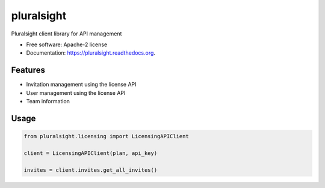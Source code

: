===============================
pluralsight
===============================

.. image:: https://img.shields.io/pypi/v/pluralsight.svg
        :target: https://pypi.python.org/pypi/pluralsight

.. image:: https://img.shields.io/travis/tonybaloney/pluralsight.svg
        :target: https://travis-ci.org/tonybaloney/pluralsight

.. image:: https://readthedocs.org/projects/pluralsight/badge/?version=latest
        :target: https://readthedocs.org/projects/pluralsight/?badge=latest
        :alt: Documentation Status


Pluralsight client library for API management

* Free software: Apache-2 license
* Documentation: https://pluralsight.readthedocs.org.

Features
--------

* Invitation management using the license API
* User management using the license API
* Team information

Usage
-----

.. code-block:: python

    from pluralsight.licensing import LicensingAPIClient

    client = LicensingAPIClient(plan, api_key)
    
    invites = client.invites.get_all_invites()
